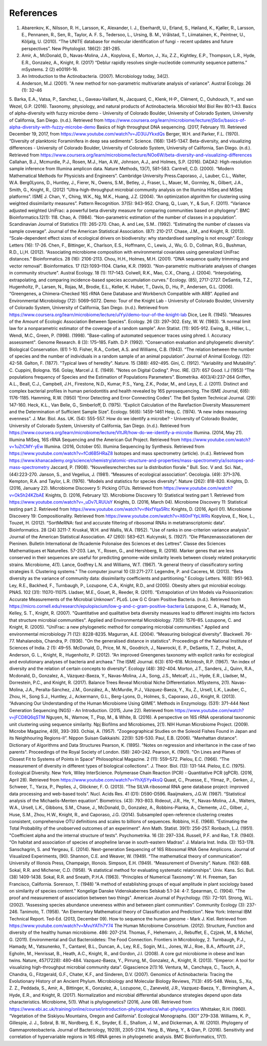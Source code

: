 References
==========
1. Abarenkov, K., Nilsson, R. H., Larsson, K., Alexander, I. J., Eberhardt, U., Erland, S., Høiland, K., Kjøller, R., Larsson, E., Pennanen, R., Sen, R., Taylor, A. F. S., Tedersoo, L., Ursing, B. M., Vrålstad, T., Liimatainen, K., Peintner, U., Kõljalg, U. (2010). “The UNITE database for molecular identification of fungi - recent updates and future perspectives”. New Phytologist. 186(2): 281-285.
2. Amir, A., McDonald, D., Navas-Molina, J.A., Kopylova, E., Morton, J., Xu, Z.Z., Kightley, E.P.,  Thompson, L.R., Hyde, E.R., Gonzalez, A., Knight, R. (2017) “Deblur rapidly resolves single-nucleotide community sequence patterns.” mSystems. 2 (2) e00191-16.
3. An Introduction to the Actinobacteria. (2007). Microbiology today, 34(2).
4. Anderson, M.J. (2001). "A new method for non-parametric multivariate analysis of variance". Austral Ecology. 26 (1): 32–46
5. Barka, E.A., Vatsa, P., Sanchez, L., Gaveau-Vaillant, N., Jacquard, C., Klenk, H-P., Clément, C., Ouhdouch, Y., and van Wezel, G.P. (2016). Taxonomy, physiology, and natural products of Actinobacteria. Microbiol Mol Biol Rev 80:1–43.
Basics of alpha-diversity with fuzzy microbe demo - University of Colorado Boulder, University of Colorado System, University of California, San Diego. (n.d.). Retrieved from https://www.coursera.org/learn/microbiome/lecture/j5bSx/basics-of-alpha-diversity-with-fuzzy-microbe-demo
Basics of high throughput DNA sequencing. (2017, February 11). Retrieved December 19, 2017, from https://www.youtube.com/watch?v=JD3UJYkxdQs
Berger, W.H. and Parker, F.L. (1970). “Diversity of planktonic Foraminifera in deep sea sediments”. Science. (168): 1345-1347.
Beta-diversity, and visualizing differences - University of Colorado Boulder, University of Colorado System, University of California, San Diego. (n.d.). Retrieved from https://www.coursera.org/learn/microbiome/lecture/NOo6W/beta-diversity-and-visualizing-differences
Callahan, B.J., Mcmurdie, P.J., Rosen, M.J., Han, A.W., Johnson, A.J., and Holmes, S.P. (2016). DADA2: High-resolution sample inference from Illumina amplicon data. Nature Methods, 13(7), 581-583.
Cantrell, C.D. (2000). “Modern Mathematical Methods for Physicists and Engineers”. Cambridge University Press.Caporaso, J., Lauber, C.L., Walter, W.A. Berg0Lyons, D., Huntley, J., Fierer, N., Owens, S.M., Betley, J., Fraser, L., Mauer, M., Gormley, N., Gilbert, J.A., Smith, G., Knight, R., (2012) “Ultra-high-throughput microbial community analysis on the Illumina HiSeq and MiSeq platforms”. ISME J.
Chan, Y., Ching, W.K., Ng, M.K., Huang, J.Z. (2004). “An optimization algorithm for clustering using weighted dissimilarity measures”. Pattern Recognition. 37(5): 943-952.
Chang, Q., Luan, Y., & Sun, F. (2011). “Variance adjusted weighted UniFrac: a powerful beta diversity measure for comparing communities based on phylogeny”. BMC Bioinformatics.12(1): 118.
Chao, A. (1984). “Non-parametric estimation of the number of classes in a population”. Scandinavian Journal of Statistics (11): 265-270.
Chao, A. and Lee, S.M.. (1992). “Estimating the number of classes via sample coverage”. Journal of the American Statistical Association. (87): 210-217.
Chase, J.M., and Knight, R. (2013). “Scale-dependent effect sizes of ecological drivers on biodiversity: why standardised sampling is not enough”. Ecology Letters (16): 17-26.
Chen, F., Bittinger, K., Charlson, E.S., Hoffmann, C., Lewis, J., Wu, G. D., Collman, R.G., Bushman, R.D., Li,H. (2012). “Associating microbiome composition with environmental covariates using generalized UniFrac distances.” Bioinformatics. 28 (16): 2106-2113.
Chou, H.H., Holmes, M.H. (2001). “DNA sequence quality trimming and vector removal”. Bioinformatics. 17 (12):1093–1104.
Clarke, K.R. (1993). "Non-parametric multivariate analyses of changes in community structure". Austral Ecology. 18 (1): 117–143.
Colwell, R.K., Mao, C.X., Chang, J. (2004). “Interpolating, extrapolating, and comparing incidence-based species accumulation curves.” Ecology. (85), 2717-2727.
DeSantis, T.Z., Hugenholtz, P., Larsen, N., Rojas, M., Brodie, E.L., Keller, K. Huber, T., Davis, D., Hu, P., Andersen, G.L. (2006). “Greengenes, a Chimera-Checked 16S rRNA Gene Database and Workbench Compatible with ARB”. Applied and Environmental Microbiology (72): 5069–5072.
Demo: Tour of the Knight Lab - University of Colorado Boulder, University of Colorado System, University of California, San Diego. (n.d.). Retrieved from https://www.coursera.org/learn/microbiome/lecture/uIYyi/demo-tour-of-the-knight-lab
Dice, Lee R. (1945). "Measures of the Amount of Ecologic Association Between Species". Ecology. 26 (3): 297–302.
Esty, W. W. (1983). “A normal limit law for a nonparametric estimator of the coverage of a random sample”. Ann Statist. (11): 905-912.
Ewing, B., Hillier, L., Wendi, M.C., Green, P. (1998). (1998). "Base-calling of automated sequencer traces using phred. I. Accuracy assessment". Genome Research. 8 (3): 175–185.
Faith. D.P. (1992). “Conservation evaluation and phylogenetic diversity”. Biological Conservation. (61) 1-10.
Fisher, R.A., Corbet, A.S. and Williams, C.B. (1943). “The relation between the number of species and the number of individuals in a random sample of an animal population”. Journal of Animal Ecology. (12): 42-58.
Galton, F. (1877). "Typical laws of heredity". Nature. 15 (388): 492–495.
Gini, C. (1912). “Variability and Mutability”. C. Cuppini, Bologna. 156.
Golay, Marcel J. E. (1949). "Notes on Digital Coding". Proc. IRE. (37): 657
Good. I.J (1953) “The populations frequency of Species and the Estimation of Populations Parameters”. Biometrika. 40(3/4):237-264
Griffen, A.L., Beall, C.J., Campbell, J.H., Firestone, N.D., Kumar, P.S., Yang, Z.K., Podar, M., and Leys, E. J. (2011). Distinct and complex bacterial profiles in human periodontitis and health revealed by 16S pyrosequencing. The ISME Journal, 6(6): 1176-1185.
Hamming, R.W. (1950) “Error Detecting and Error Connecting Codes”. The Bell System Technical Journal. (29): 147-160.
Heck, K.L., Van Belle, G., Simberloff, D. (1975). “Explicit Calculation of the Rarefaction Diversity Measurement and the Determination of Sufficient Sample Size”. Ecology. 56(6): 1459-1461
Heip, C. (1974). “A new index measuring evenness”. J. Mar. Biol. Ass. UK. (54): 555-557.
How do we identify a microbe? - University of Colorado Boulder, University of Colorado System, University of California, San Diego. (n.d.). Retrieved from https://www.coursera.org/learn/microbiome/lecture/VltJR/how-do-we-identify-a-microbe
Illumina. (2014, May 21). Illumina MiSeq, 16S rRNA Sequencing and the American Gut Project. Retrieved from https://www.youtube.com/watch?v=1uZtCMY-yEw
Illumina. (2016, October 05). Illumina Sequencing by Synthesis. Retrieved from https://www.youtube.com/watch?v=fCd6B5HRaZ8
Isotopes and mass spectrometry (article). (n.d.). Retrieved from https://www.khanacademy.org/science/chemistry/atomic-structure-and-properties/mass-spectrometry/a/isotopes-and-mass-spectrometry
Jaccard, P. (1908). “Nouvellesrecherches sur la distribution florale.” Bull. Soc. V and. Sci. Nat., (44):223-270.
Janson, S., and Vegelius, J. (1981). “Measures of ecological association”. Oecologia. (49): 371–376.
Kempton, R.A. and Taylor, L.R. (1976). “Models and statistics for species diversity”. Nature (262): 818-820.
Knights, D. (2016, January 22). Microbiome Discovery 5: Picking OTUs. Retrieved from https://www.youtube.com/watch?v=Ok5h24KZbAE
Knights, D. (2016, February 12). Microbiome Discovery 10: Statistical testing part 1. Retrieved from https://www.youtube.com/watch?v=_uDv7LRUUsY
Knights, D. (2016, March 04). Microbiome Discovery 11: Statistical testing part 2. Retrieved from https://www.youtube.com/watch?v=tNxfYqa5Rtc
Knights, D. (2016, April 01). Microbiome Discovery 19: Compositionality. Retrieved from https://www.youtube.com/watch?v=X60nFYpLWRs
Kopylova, E., Noe, L., Touzet, H. (2012). “SortMeRNA: fast and accurate filtering of ribosomal RNAs in metatranscriptomic data”. Bioinformatics. 28 (24) 3211-7.
Kruskal, W.H. and Wallis, W.A. (1952). "Use of ranks in one-criterion variance analysis". Journal of the American Statistical Association. 47 (260): 583–621.
Kulcynski, S. (1927). “Die Pflanzenassoziationen der Pieninen. Bulletin International de l’Academie Polonaise des Sciences et des Lettres”. Classe des Sciences Mathematiques et Naturelles. 57-203.
Lan, Y., Rosen, G., and Hershberg, R. (2016). Marker genes that are less conserved in their sequences are useful for predicting genome-wide similarity levels between closely related prokaryotic strains. Microbiome, 4(1).
Lance, Godfrey L.N. and Williams, W.T. (1967). "A general theory of classificatory sorting strategies II. Clustering systems." The computer journal 10 (3):271-277.
Legendre, P. and Caceres, M. (2013). “Beta diversity as the variance of community data: dissimilarity coefficients and partitioning.” Ecology Letters. 16(8): 951-963.
Ley, R.E., Backhed, F., Turnbaugh, P., Lozupone, C.A., Knight, R.D., and (2005). Obesity alters gut microbial ecology. PNAS. 102 (31): 11070-11075.
Lladser, M.E., Gouet, R., Reeder, R. (2011). “Extrapolation of Urn Models via Poissonization: Accurate Measurements of the Microbial Unknown”. PLoS.
Low G C Gram Positive Bacteria. (n.d.). Retrieved from https://micro.cornell.edu/research/epulopiscium/low-g-and-c-gram-positive-bacteria
Lozupone, C. A., Hamady, M., Kelley, S. T., Knight, R. (2007). "Quantitative and qualitative beta diversity measures lead to different insights into factors that structure microbial communities". Applied and Environmental Microbiology. 73(5): 1576–85.
Lozupone, C. and Knight, R. (2005). "UniFrac: a new phylogenetic method for comparing microbial communities." Applied and environmental microbiology 71 (12): 8228-8235.
Magurran, A.E. (2004). “Measuring biological diversity”. Blackwell. 76-77.
Mahalanobis, Chandra, P. (1936). "On the generalised distance in statistics". Proceedings of the National Institute of Sciences of India. 2 (1): 49–55.
McDonald, D., Price, M. N., Goodrich, J., Nawrocki, E. P., DeSantis, T. Z., Probst, A., Anderson, G. L., Knight, R.,  Hugenholtz, P. (2012). “An improved Greengenes taxonomy with explicit ranks for ecological and evolutionary analyses of bacteria and archaea.” The ISME Journal. 6(3): 610–618.
McIntosh, R.P. (1967). “An index of diversity and the relation of certain concepts to diversity”. Ecology (48): 392-404.
Morton, J.T., Sanders, J., Quinn, R.A., Mcdonald, D., Gonzalez, A., Vázquez-Baeza, Y., Navas-Molina, J.A., Song, J.S., Metcalf, J.L., Hyde, E.R., Lladser, M., Dorrestein, P.C., and Knight, R. (2017). Balance Trees Reveal Microbial Niche Differentiation. MSystems, 2(1).
Navas-Molina, J.A., Peralta-Sánchez, J.M., González, A., McMurdie, P.J., Vázquez-Baeza, Y., Xu, Z., Ursell, L.K., Lauber, C., Zhou, H., Song S.J., Huntley, J., Ackermann, G.L., Berg-Lyons, D., Holmes, S., Caporaso, J.G., Knight, R. (2013). “Advancing Our Understanding of the Human Microbiome Using QIIME”. Methods in Enzymology. (531): 371-444
Next Generation Sequencing (NGS) - An Introduction. (2015, June 22). Retrieved from https://www.youtube.com/watch?v=jFCD8Q6qSTM
Nguyen, N., Warnow, T., Pop, M., & White, B. (2016). A perspective on 16S rRNA operational taxonomic unit clustering using sequence similarity. Npj Biofilms and Microbiomes, 2(1).
NIH Human Microbiome Project. (2009). Microbe Magazine, 4(9), 393-393.
Ochiai, A. (1957). “Zoogeographical Studies on the Soleoid Fishes Found in Japan and its Neighhouring Regions-II”. Nippon Suisan Gakkaishi. 22(9): 526-530.
Paul, E.B. (2006). “Manhattan distance". Dictionary of Algorithms and Data Structures
Pearson, K. (1895). "Notes on regression and inheritance in the case of two parents". Proceedings of the Royal Society of London. (58): 240–242.
Pearson, K. (1901). "On Lines and Planes of Closest Fit to Systems of Points in Space" Philosophical Magazine. 2 (11): 559–572.
Pielou, E.C. (1966). “The measurement of diversity in different types of biological collections”. J. Theor. Biol. (13): 131-144.
Pielou, E.C. (1975). Ecological Diversity. New York, Wiley InterScience.
Polymerase Chain Reaction (PCR) - Quantitative PCR (qPCR). (2016, April 28). Retrieved from https://www.youtube.com/watch?v=YhXj5Yy4ksQ
Quast, C., Pruesse, E., Yilmaz, P., Gerken, J., Schweer, T., Yarza, P., Peplies, J., Glöckner, F. O. (2013). “The SILVA ribosomal RNA gene database project: improved data processing and web-based tools”. Nucl. Acids Res. 41 (D1): D590-D596.
Raaijmakers, J.G.W. (1987). “Statistical analysis of the Michaelis-Menten equation”. Biometrics. (43): 793-803.
Rideout, J.R., He, Y., Navas-Molina, J.A., Walters, W.A., Ursell, L.K., Gibbons, S.M., Chase, J., McDonald, D., Gonzalez, A., Robbins-Pianka, A., Clemente, J.C., Gilber, J., Huse, S.M., Zhou, H.W., Knight, R., and Caporaso, J.G. (2014). Subsampled open-reference clustering creates consistent, comprehensive OTU definitions and scales to billions of sequences.
Robbins, H.E. (1968). “Estimating the Total Probability of the unobserved outcomes of an experiment”. Ann Math. Statist. 39(1): 256-257.
Ronbach, L.J. (1951). "Coefficient alpha and the internal structure of tests". Psychometrika. 16 (3): 297–334.
Russell, P.F. and Rao, T.R. (1940). “On habitat and association of species of anopheline larvae in south-eastern Madras”. J. Malaria Inst. India. (3): 153-178.
Sanschagrin, S. and Yergeau, E. (2014). Next-generation Sequencing of 16S Ribosomal RNA Gene Amplicons. Journal of Visualized Experiments, (90).
Shannon, C.E. and Weaver, W. (1949). “The mathematical theory of communication”. University of Illonois Press, Champaign, Illonois.
Simpson, E.H. (1949). “Measurement of Diversity”. Nature. (163): 688.
Sokal, R.R. and Michener, C.D. (1958). “A statistical method for evaluating systematic relationships”. Univ. Kans. Sci. Bull. (38) 1409-1438.
Sokal, R.R. and Sneath, P.H.A. (1963). “Principles of Numerical Taxonomy”. W. H. Freeman, San Francisco, California.
Sorenson, T. (1948) "A method of establishing groups of equal amplitude in plant sociology based on similarity of species content." Kongelige Danske Videnskabernes Selskab 5.1-34: 4-7.
Spearman, C. (1904). "The proof and measurement of association between two things". American Journal of Psychology. (15): 72–101.
Strong, W.L. (2002). “Assessing species abundance uneveness within and between plant communities”. Community Ecology (3): 237-246.
Tanimoto, T. (1958). "An Elementary Mathematical theory of Classification and Prediction". New York: Internal IBM Technical Report.
Ted-Ed. (2013, December 09). How to sequence the human genome - Mark J. Kiel. Retrieved from https://www.youtube.com/watch?v=MvuYATh7Y74
The Human Microbiome Consotrium. (2012). Structure, Function and diversity of the healthy human microbiome. 486: 207-214.
Thomas, F., Hehemann, J., Rebuffet, E., Czjzek, M., & Michel, G. (2011). Environmental and Gut Bacteroidetes: The Food Connection. Frontiers in Microbiology, 2.
Turnbaugh, P.J., Hamady, M., Yatsunenko, T., Cantarel, B.L., Duncan, A., Ley, R.E., Sogin, M.L., Jones, W.J., Roe., B.A., Affourtit, J.P., Egholm, M., Henrissat, B., Heath, A.C., Knight, R., and Gordon, J.I. (2008). A core gut microbiome in obese and lean twins. Nature, 457(7228): 480-484.
Vazquez-Baeza, Y., Pirrung, M., Gonzalez, A., Knight, R. (2013). “Emperor: A tool for visualizing high-throughput microbial community data”. Gigascience 2(1):16.
Ventura, M., Canchaya, C., Tauch, A., Chandra, G., Fitzgerald, G.F., Chater, K.F., and Sinderen, D.V. (2007). Genomics of Actinobacteria: Tracing the Evolutionary History of an Ancient Phylum. Microbiology and Molecular Biology Reviews, 71(3): 495-548.
Weiss, S., Xu, Z. Z., Peddada, S., Amir, A., Bittinger, K., Gonzalez, A., Lozupone, C., Zaneveld, J.R., Vazquez-Baeza, Y., Birmingham, A., Hyde, E.R., and Knight, R. (2017). Normalization and microbial differential abundance strategies depend upon data characteristics. Microbiome, 5(1).
What is phylogenetics? (2016, June 08). Retrieved from https://www.ebi.ac.uk/training/online/course/introduction-phylogenetics/what-phylogenetics
Whittaker, R.H. (1960). “Vegetation of the Siskiyou Mountains, Oregon and California”. Ecological Monographs. (30)” 279–338.
Williams, K. P., Gillespie, J. J., Sobral, B. W., Nordberg, E. K., Snyder, E. E., Shallom, J. M., and Dickerman, A. W. (2010). Phylogeny of Gammaproteobacteria. Journal of Bacteriology, 192(9), 2305-2314.
Yang, B., Wang, Y., & Qian, P. (2016). Sensitivity and correlation of hypervariable regions in 16S rRNA genes in phylogenetic analysis. BMC Bioinformatics, 17(1).
